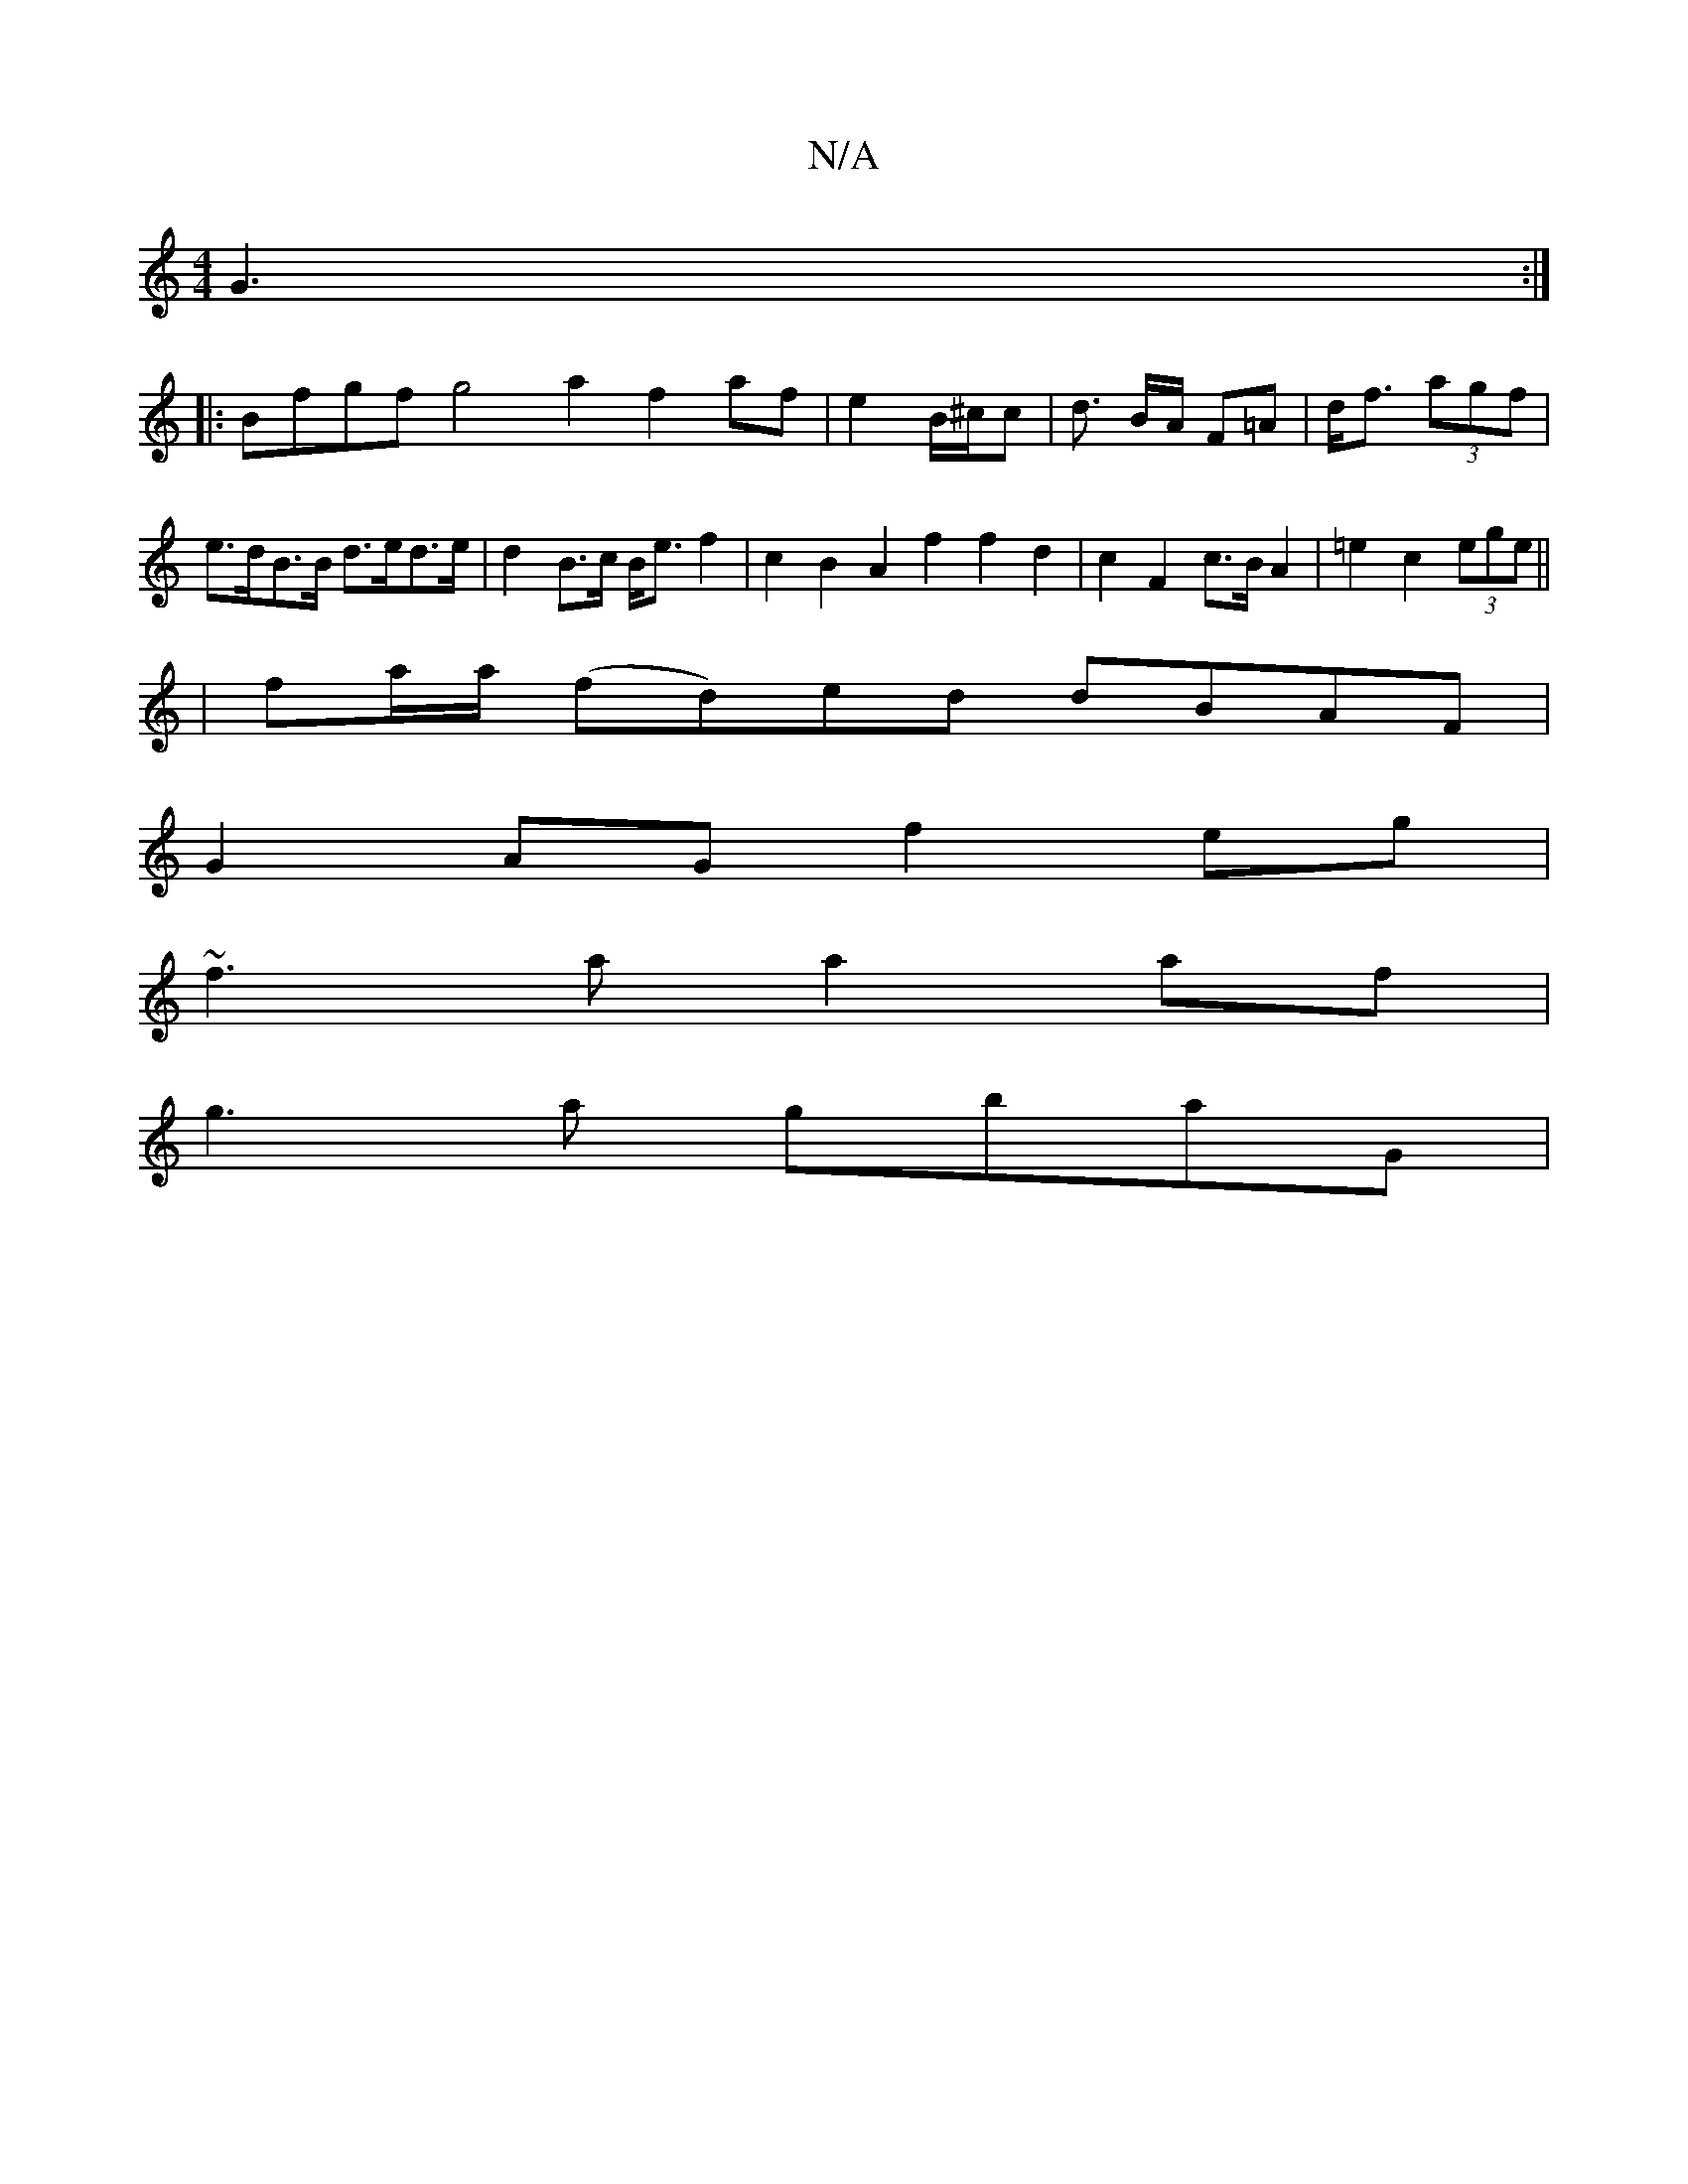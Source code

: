 X:1
T:N/A
M:4/4
R:N/A
K:Cmajor
 G3 :|
|: Bfgf g4 a2f2af|e2B/^c/2c | d3/2 B/2A/2 F=A|d<f (3agf | e>dB>B d>ed>e|d2 B>c B<ef2 | c2B2 A2 f2f2 d2| c2 F2 c>B A2|=e2 c2 (3ege ||
| fa/a/ (fd)ed dBAF |
G2AG f2eg |
~f3a a2 af |
g3 a gbaG |1 